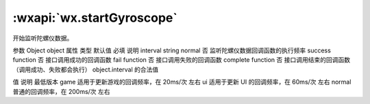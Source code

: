 :wxapi:`wx.startGyroscope`
============================================

.. function:: wx.startGyroscope(Object object)


   .. versionadded:: 2.3.0 低版本需做 :ref:`compatibility` 。

开始监听陀螺仪数据。

参数
Object object
属性	类型	默认值	必填	说明
interval	string	normal	否	监听陀螺仪数据回调函数的执行频率
success	function		否	接口调用成功的回调函数
fail	function		否	接口调用失败的回调函数
complete	function		否	接口调用结束的回调函数（调用成功、失败都会执行）
object.interval 的合法值

值	说明	最低版本
game	适用于更新游戏的回调频率，在 20ms/次 左右
ui	适用于更新 UI 的回调频率，在 60ms/次 左右
normal	普通的回调频率，在 200ms/次 左右
